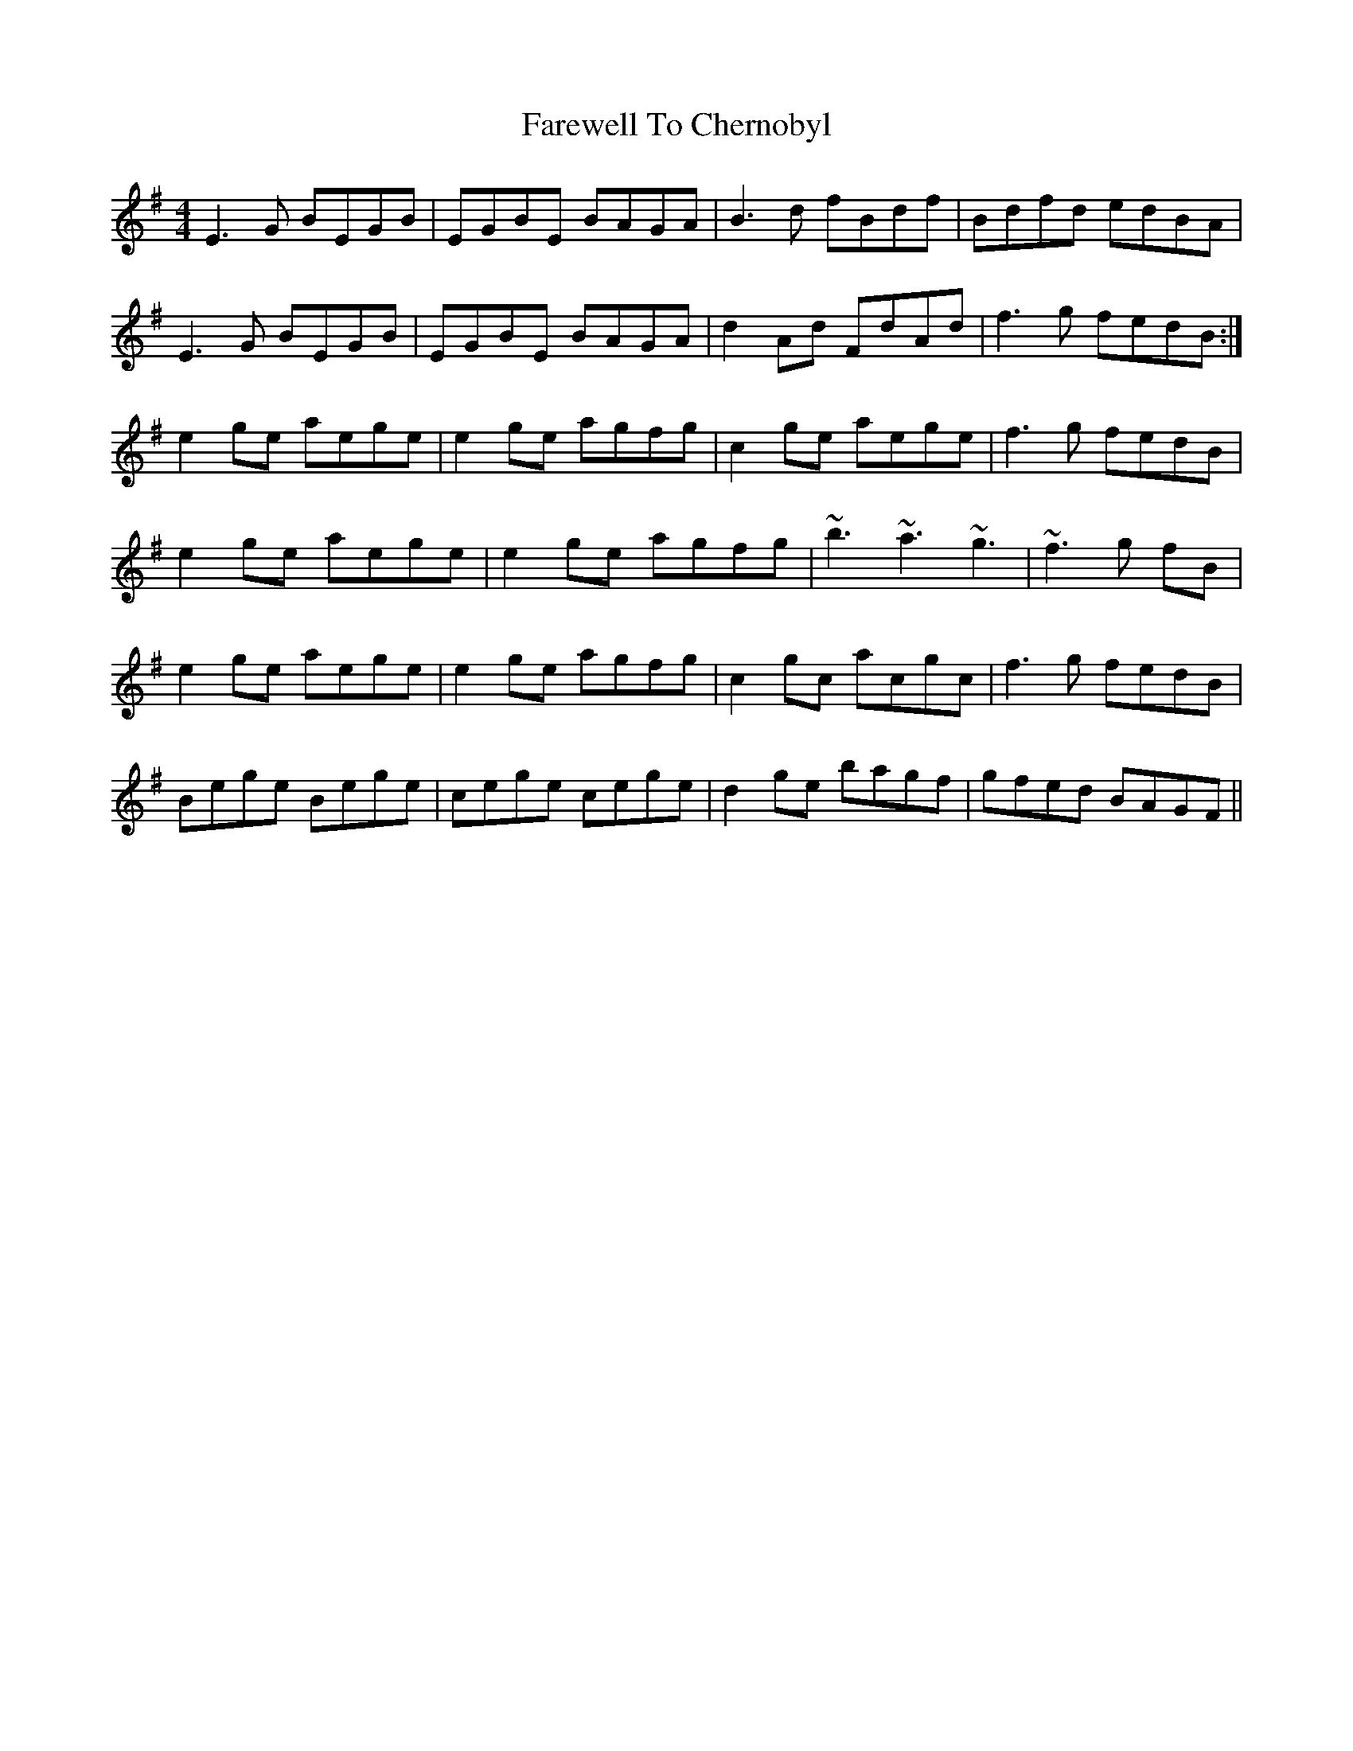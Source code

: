 X: 12461
T: Farewell To Chernobyl
R: reel
M: 4/4
K: Eminor
E3G BEGB|EGBE BAGA|b,3d fb,df|b,dfd edBA|
E3G BEGB|EGBE BAGA|d2 Ad FdAd|f3g fedB:|
e2ge aege|e2ge agfg|c2ge aege|f3g fedB|
e2ge aege|e2ge agfg|~b3 ~a3 ~g3|~f3 g fB|
e2ge aege|e2ge agfg|c2gc acgc|f3g fedB|
Bege Bege|cege cege|d2ge bagf|gfed BAGF||

